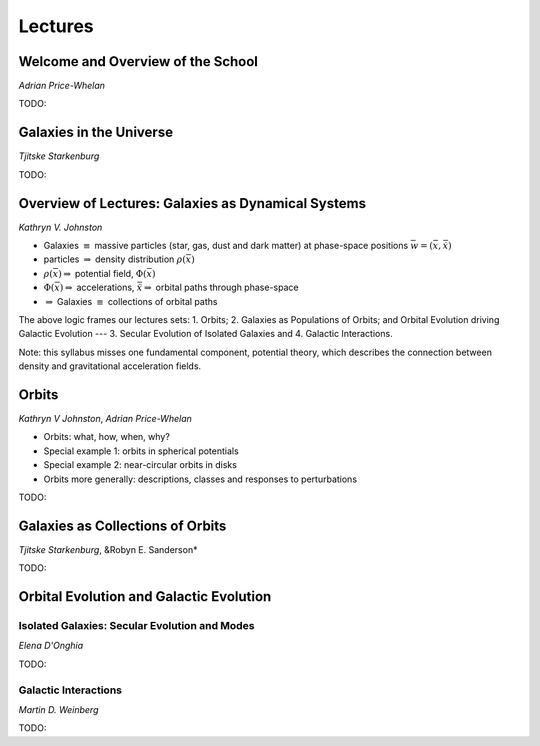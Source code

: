 
Lectures
========

Welcome and Overview of the School
----------------------------------

*Adrian Price-Whelan*

TODO:


Galaxies in the Universe
------------------------

*Tjitske Starkenburg*

TODO:


Overview of Lectures: Galaxies as Dynamical Systems
---------------------------------------------------


*Kathryn V. Johnston*


* Galaxies :math:`\equiv` massive particles (star, gas, dust and dark
  matter) at phase-space positions :math:`\bar{w}=(\bar{x},\dot{\bar{x}})`

* particles :math:`\Rightarrow`  density distribution :math:`\rho(\bar{x})`

* :math:`\rho(\bar{x}) \Rightarrow` potential field, :math:`\Phi(\bar{x})`

* :math:`\Phi(\bar{x}) \Rightarrow` accelerations,
  :math:`\ddot{\bar{x}}\Rightarrow` orbital paths through phase-space

* :math:`\Rightarrow` Galaxies :math:`\equiv` collections of orbital paths

The above logic frames our lectures sets: 1. Orbits; 2. Galaxies as Populations
of Orbits; and Orbital Evolution driving Galactic Evolution --- 3. Secular
Evolution of Isolated Galaxies and 4. Galactic Interactions.

Note: this syllabus misses one fundamental component, potential theory, which
describes the connection between density and gravitational acceleration fields.


Orbits
------

*Kathryn V Johnston*, *Adrian Price-Whelan*


* Orbits: what, how, when, why?
* Special example 1: orbits in spherical potentials
* Special example 2: near-circular orbits in disks
* Orbits more generally: descriptions, classes and responses to perturbations

TODO:


Galaxies as Collections of Orbits
---------------------------------

*Tjitske Starkenburg*, &Robyn E. Sanderson*

TODO:


Orbital Evolution and Galactic Evolution
----------------------------------------

Isolated Galaxies: Secular Evolution and Modes
~~~~~~~~~~~~~~~~~~~~~~~~~~~~~~~~~~~~~~~~~~~~~~

*Elena D'Onghia*

TODO:


Galactic Interactions
~~~~~~~~~~~~~~~~~~~~~

*Martin D. Weinberg*

TODO:
